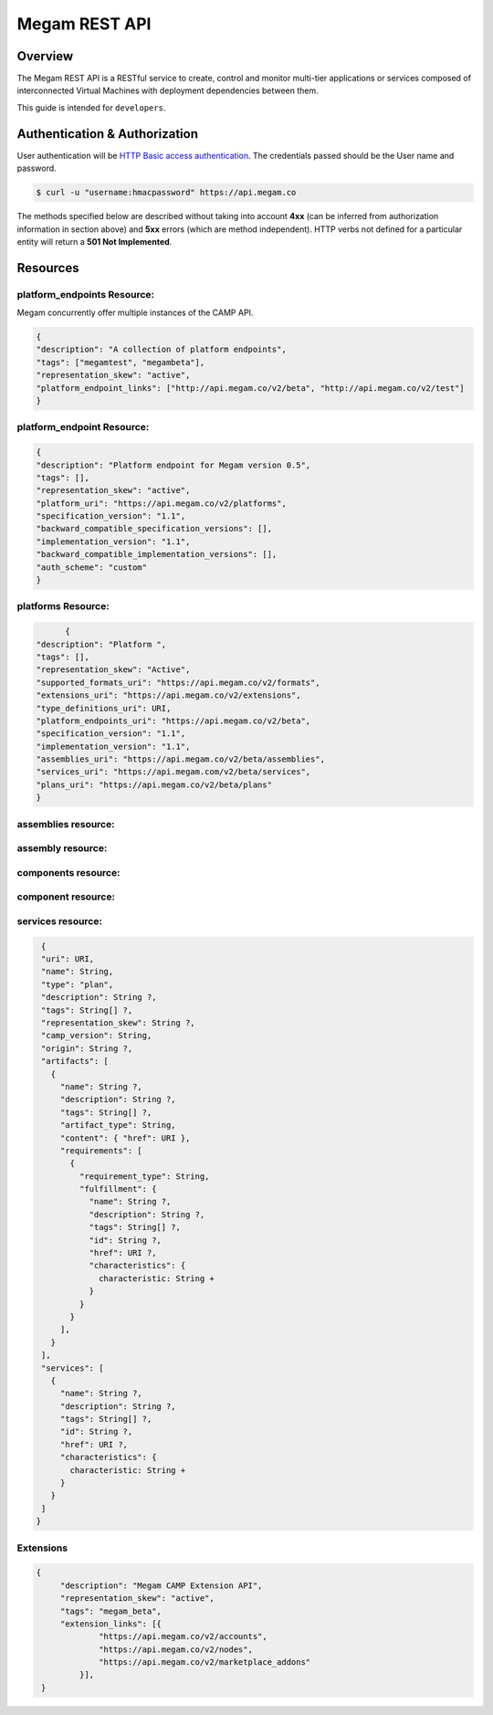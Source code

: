 .. _restapi:

======================
Megam REST API
======================

Overview
========

The Megam REST API is a RESTful service to create, control and monitor multi-tier applications or services composed of interconnected Virtual Machines with deployment dependencies between them. 

This guide is intended for ``developers``. 


Authentication & Authorization
==============================

User authentication will be `HTTP Basic access authentication <http://tools.ietf.org/html/rfc1945#section-11>`__. The credentials passed should be the User name and password.

.. code::

    $ curl -u "username:hmacpassword" https://api.megam.co


The methods specified below are described without taking into account **4xx** (can be inferred from authorization information in section above) and **5xx** errors (which are method independent). HTTP verbs not defined for a particular entity will return a **501 Not Implemented**.

Resources
===========


platform_endpoints Resource:
-----------------------------
Megam concurrently offer multiple instances of the CAMP API.


.. code::


	{
	"description": "A collection of platform endpoints",
	"tags": ["megamtest", "megambeta"],
	"representation_skew": "active",
	"platform_endpoint_links": ["http://api.megam.co/v2/beta", "http://api.megam.co/v2/test"]
	}



platform_endpoint Resource:
---------------------------

.. code::


  {
  "description": "Platform endpoint for Megam version 0.5",
  "tags": [],
  "representation_skew": "active",
  "platform_uri": "https://api.megam.co/v2/platforms",
  "specification_version": "1.1",
  "backward_compatible_specification_versions": [],
  "implementation_version": "1.1",
  "backward_compatible_implementation_versions": [],
  "auth_scheme": "custom"
  }


platforms Resource:
---------------------------

.. code::

	{
  "description": "Platform ",
  "tags": [],
  "representation_skew": "Active",
  "supported_formats_uri": "https://api.megam.co/v2/formats",
  "extensions_uri": "https://api.megam.co/v2/extensions",
  "type_definitions_uri": URI,
  "platform_endpoints_uri": "https://api.megam.co/v2/beta",
  "specification_version": "1.1",
  "implementation_version": "1.1",
  "assemblies_uri": "https://api.megam.co/v2/beta/assemblies",
  "services_uri": "https://api.megam.com/v2/beta/services",
  "plans_uri": "https://api.megam.co/v2/beta/plans"
  }
  
assemblies resource:
-----------------------


assembly resource:
------------------



components resource:
--------------------




component resource:
--------------------


  
  
services resource:
-------------------

.. code::

  {
  "uri": URI,
  "name": String,
  "type": "plan",
  "description": String ?,
  "tags": String[] ?,
  "representation_skew": String ?,
  "camp_version": String,
  "origin": String ?,
  "artifacts": [
    {
      "name": String ?,
      "description": String ?,
      "tags": String[] ?,
      "artifact_type": String,
      "content": { "href": URI },
      "requirements": [
        {
          "requirement_type": String,
          "fulfillment": {
            "name": String ?,
            "description": String ?,
            "tags": String[] ?,
            "id": String ?,
            "href": URI ?,
            "characteristics": {
              characteristic: String +
            }
          }
        }
      ],
    } 
  ],
  "services": [
    {
      "name": String ?,
      "description": String ?,
      "tags": String[] ?,
      "id": String ?,
      "href": URI ?,
      "characteristics": {
        characteristic: String +
      }
    } 
  ] 
 }  



Extensions
-----------


.. code::


           {
                "description": "Megam CAMP Extension API",
                "representation_skew": "active",
                "tags": "megam_beta",
                "extension_links": [{
                        "https://api.megam.co/v2/accounts",
                        "https://api.megam.co/v2/nodes",
                        "https://api.megam.co/v2/marketplace_addons"
                    }],               
            }           
